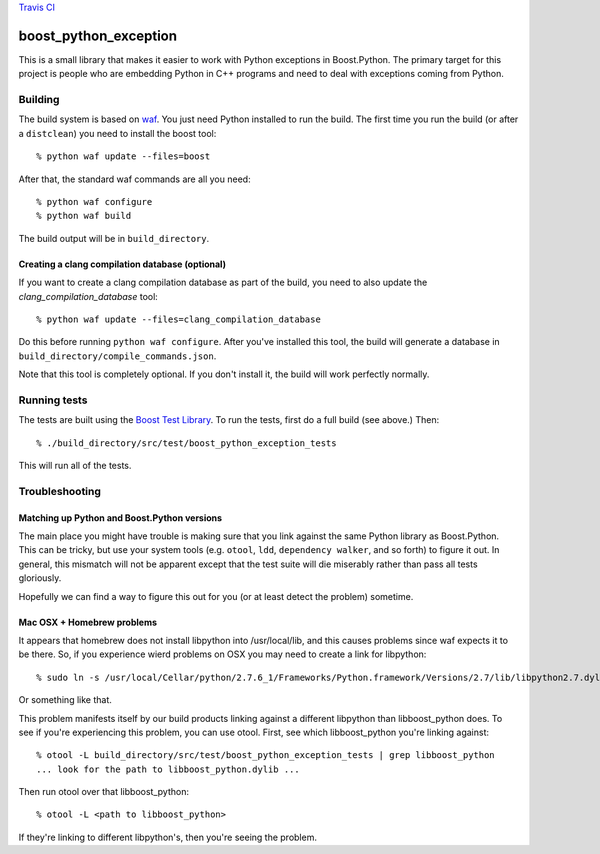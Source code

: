 `Travis CI <https://travis-ci.org/abingham/boost_python_exception>`_ |build-status|

========================
 boost_python_exception
========================

This is a small library that makes it easier to work with Python
exceptions in Boost.Python. The primary target for this project is
people who are embedding Python in C++ programs and need to deal with
exceptions coming from Python.

Building
========

The build system is based on `waf
<https://code.google.com/p/waf/>`_. You just need Python installed to
run the build. The first time you run the build (or after a
``distclean``) you need to install the boost tool::

     % python waf update --files=boost

After that, the standard waf commands are all you need::

     % python waf configure
     % python waf build

The build output will be in ``build_directory``.

Creating a clang compilation database (optional)
------------------------------------------------

If you want to create a clang compilation database as part of the
build, you need to also update the `clang_compilation_database` tool::

    % python waf update --files=clang_compilation_database

Do this before running ``python waf configure``. After you've
installed this tool, the build will generate a database in
``build_directory/compile_commands.json``.

Note that this tool is completely optional. If you don't install it,
the build will work perfectly normally.

Running tests
=============

The tests are built using the `Boost Test Library
<http://www.boost.org/doc/libs/1_56_0_b1/libs/test/doc/html/index.html>`_. To
run the tests, first do a full build (see above.) Then::

    % ./build_directory/src/test/boost_python_exception_tests

This will run all of the tests.

Troubleshooting
===============

Matching up Python and Boost.Python versions
--------------------------------------------

The main place you might have trouble is making sure that you link
against the same Python library as Boost.Python. This can be tricky,
but use your system tools (e.g. ``otool``, ``ldd``, ``dependency
walker``, and so forth) to figure it out. In general, this mismatch
will not be apparent except that the test suite will die miserably
rather than pass all tests gloriously.

Hopefully we can find a way to figure this out for you (or at least
detect the problem) sometime.

Mac OSX + Homebrew problems
---------------------------

It appears that homebrew does not install libpython into
/usr/local/lib, and this causes problems since waf expects it to be
there. So, if you experience wierd problems on OSX you may need to
create a link for libpython::

   % sudo ln -s /usr/local/Cellar/python/2.7.6_1/Frameworks/Python.framework/Versions/2.7/lib/libpython2.7.dylib /usr/local/lib

Or something like that.

This problem manifests itself by our build products linking against a
different libpython than libboost_python does. To see if you're
experiencing this problem, you can use otool. First, see which
libboost_python you're linking against::

  % otool -L build_directory/src/test/boost_python_exception_tests | grep libboost_python
  ... look for the path to libboost_python.dylib ...

Then run otool over that libboost_python::

  % otool -L <path to libboost_python>

If they're linking to different libpython's, then you're seeing the problem.

.. Build status badge
.. |build-status|
   image:: https://secure.travis-ci.org/abingham/boost_python_exception.png
           ?branch=master
   :target: http://travis-ci.org/abingham/boost_python_exception
   :alt: Build Status
